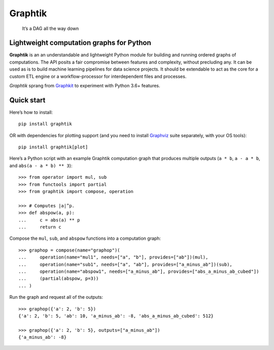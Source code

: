 Graphtik
========

|python-ver| |dev-status| |gh-version| |pypi-version| |travis-status|
|doc-status| |cover-status| |codestyle| |proj-lic|

|gh-watch| |gh-star| |gh-fork| |gh-issues|

   It’s a DAG all the way down

Lightweight computation graphs for Python
-----------------------------------------

**Graphtik** is an an understandable and lightweight Python module for building and
running ordered graphs of computations.
The API posits a fair compromise between features and complexity, without precluding any.
It can be used as is to build machine learning pipelines for data science projects.
It should be extendable to act as the core for a custom ETL engine or
a workflow-processor for interdependent files and processes.

*Graphtik* sprang from `Graphkit`_ to experiment with Python 3.6+ features.


Quick start
-----------

Here’s how to install:

::

   pip install graphtik

OR with dependencies for plotting support (and you need to install
`Graphviz`_ suite separately, with your OS tools)::

   pip install graphtik[plot]

Here’s a Python script with an example Graphtik computation graph that
produces multiple outputs (``a * b``, ``a - a * b``, and
``abs(a - a * b) ** 3``)::

   >>> from operator import mul, sub
   >>> from functools import partial
   >>> from graphtik import compose, operation

   >>> # Computes |a|^p.
   >>> def abspow(a, p):
   ...     c = abs(a) ** p
   ...     return c

Compose the ``mul``, ``sub``, and ``abspow`` functions into a computation graph::

   >>> graphop = compose(name="graphop")(
   ...     operation(name="mul1", needs=["a", "b"], provides=["ab"])(mul),
   ...     operation(name="sub1", needs=["a", "ab"], provides=["a_minus_ab"])(sub),
   ...     operation(name="abspow1", needs=["a_minus_ab"], provides=["abs_a_minus_ab_cubed"])
   ...     (partial(abspow, p=3))
   ... )


Run the graph and request all of the outputs::

   >>> graphop({'a': 2, 'b': 5})
   {'a': 2, 'b': 5, 'ab': 10, 'a_minus_ab': -8, 'abs_a_minus_ab_cubed': 512}

   >>> graphop({'a': 2, 'b': 5}, outputs=["a_minus_ab"])
   {'a_minus_ab': -8}

.. |sample-plot| image:: docs/source/images/barebone_2ops
    :alt: sample graphtik plot
    :width: 120px
    :align: middle

.. _substs:

.. _Graphkit: https://github.com/yahoo/graphkit
.. _`Graphviz`: https://graphviz.org

.. |travis-status| image:: https://img.shields.io/travis/pygraphkit/graphtik
    :alt: Travis continuous integration testing ok? (Linux)
    :target: https://travis-ci.org/pygraphkit/graphtik/builds

.. |doc-status| image:: https://img.shields.io/readthedocs/graphtik?branch=master
    :alt: ReadTheDocs ok?
    :target: https://graphtik.readthedocs.org

.. |cover-status| image:: https://img.shields.io/codecov/c/github/pygraphkit/graphtik
    :target: https://codecov.io/gh/pygraphkit/graphtik

.. |gh-version| image::  https://img.shields.io/github/v/release/pygraphkit/graphtik?label=GitHub%20release&include_prereleases
    :target: https://github.com/pygraphkit/graphtik/releases
    :alt: Latest release in GitHub

.. |pypi-version| image::  https://img.shields.io/pypi/v/graphtik?label=PyPi%20version
    :target: https://pypi.python.org/pypi/graphtik/
    :alt: Latest version in PyPI

.. |python-ver| image:: https://img.shields.io/pypi/pyversions/graphtik?label=Python
    :target: https://pypi.python.org/pypi/graphtik/
    :alt: Supported Python versions of latest release in PyPi

.. |dev-status| image:: https://pypip.in/status/graphtik/badge
    :target: https://pypi.python.org/pypi/graphtik/
    :alt: Development Status

.. |codestyle| image:: https://img.shields.io/badge/code%20style-black-black
    :target: https://github.com/ambv/black
    :alt: Code Style

.. |gh-watch| image:: https://img.shields.io/github/watchers/pygraphkit/graphtik?style=social
    :target: https://github.com/pygraphkit/graphtik
    :alt: Github watchers

.. |gh-star| image:: https://img.shields.io/github/stars/pygraphkit/graphtik?style=social
    :target: https://github.com/pygraphkit/graphtik
    :alt: Github stargazers

.. |gh-fork| image:: https://img.shields.io/github/forks/pygraphkit/graphtik?style=social
    :target: https://github.com/pygraphkit/graphtik
    :alt: Github forks

.. |gh-issues| image:: http://img.shields.io/github/issues/pygraphkit/graphtik?style=social
    :target: https://github.com/pygraphkit/graphtik/issues
    :alt: Issues count

.. |proj-lic| image:: https://img.shields.io/pypi/l/graphtik
    :target:  https://www.apache.org/licenses/LICENSE-2.0
    :alt: Apache License, version 2.0
